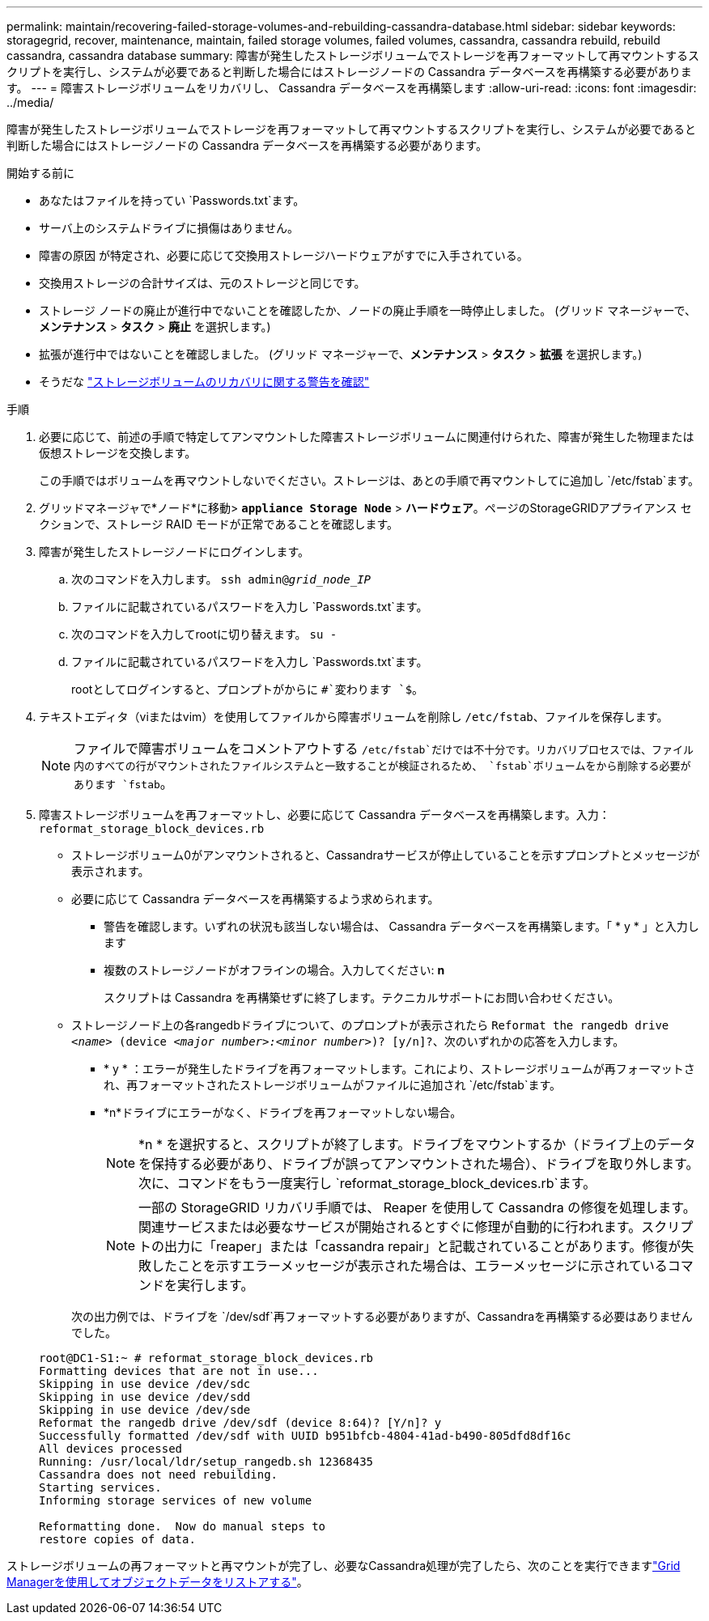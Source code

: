 ---
permalink: maintain/recovering-failed-storage-volumes-and-rebuilding-cassandra-database.html 
sidebar: sidebar 
keywords: storagegrid, recover, maintenance, maintain, failed storage volumes, failed volumes, cassandra, cassandra rebuild, rebuild cassandra, cassandra database 
summary: 障害が発生したストレージボリュームでストレージを再フォーマットして再マウントするスクリプトを実行し、システムが必要であると判断した場合にはストレージノードの Cassandra データベースを再構築する必要があります。 
---
= 障害ストレージボリュームをリカバリし、 Cassandra データベースを再構築します
:allow-uri-read: 
:icons: font
:imagesdir: ../media/


[role="lead"]
障害が発生したストレージボリュームでストレージを再フォーマットして再マウントするスクリプトを実行し、システムが必要であると判断した場合にはストレージノードの Cassandra データベースを再構築する必要があります。

.開始する前に
* あなたはファイルを持ってい `Passwords.txt`ます。
* サーバ上のシステムドライブに損傷はありません。
* 障害の原因 が特定され、必要に応じて交換用ストレージハードウェアがすでに入手されている。
* 交換用ストレージの合計サイズは、元のストレージと同じです。
* ストレージ ノードの廃止が進行中でないことを確認したか、ノードの廃止手順を一時停止しました。  (グリッド マネージャーで、*メンテナンス* > *タスク* > *廃止* を選択します。)
* 拡張が進行中ではないことを確認しました。  (グリッド マネージャーで、*メンテナンス* > *タスク* > *拡張* を選択します。)
* そうだな link:reviewing-warnings-about-storage-volume-recovery.html["ストレージボリュームのリカバリに関する警告を確認"]


.手順
. 必要に応じて、前述の手順で特定してアンマウントした障害ストレージボリュームに関連付けられた、障害が発生した物理または仮想ストレージを交換します。
+
この手順ではボリュームを再マウントしないでください。ストレージは、あとの手順で再マウントしてに追加し `/etc/fstab`ます。

. グリッドマネージャで*ノード*に移動> `*appliance Storage Node*` > *ハードウェア*。ページのStorageGRIDアプライアンス セクションで、ストレージ RAID モードが正常であることを確認します。
. 障害が発生したストレージノードにログインします。
+
.. 次のコマンドを入力します。 `ssh admin@_grid_node_IP_`
.. ファイルに記載されているパスワードを入力し `Passwords.txt`ます。
.. 次のコマンドを入力してrootに切り替えます。 `su -`
.. ファイルに記載されているパスワードを入力し `Passwords.txt`ます。
+
rootとしてログインすると、プロンプトがからに `#`変わります `$`。



. テキストエディタ（viまたはvim）を使用してファイルから障害ボリュームを削除し `/etc/fstab`、ファイルを保存します。
+

NOTE: ファイルで障害ボリュームをコメントアウトする `/etc/fstab`だけでは不十分です。リカバリプロセスでは、ファイル内のすべての行がマウントされたファイルシステムと一致することが検証されるため、 `fstab`ボリュームをから削除する必要があります `fstab`。

. 障害ストレージボリュームを再フォーマットし、必要に応じて Cassandra データベースを再構築します。入力： `reformat_storage_block_devices.rb`
+
** ストレージボリューム0がアンマウントされると、Cassandraサービスが停止していることを示すプロンプトとメッセージが表示されます。
** 必要に応じて Cassandra データベースを再構築するよう求められます。
+
*** 警告を確認します。いずれの状況も該当しない場合は、 Cassandra データベースを再構築します。「 * y * 」と入力します
*** 複数のストレージノードがオフラインの場合。入力してください: *n*
+
スクリプトは Cassandra を再構築せずに終了します。テクニカルサポートにお問い合わせください。



** ストレージノード上の各rangedbドライブについて、のプロンプトが表示されたら `Reformat the rangedb drive _<name>_ (device _<major number>:<minor number>_)? [y/n]?`、次のいずれかの応答を入力します。
+
*** * y * ：エラーが発生したドライブを再フォーマットします。これにより、ストレージボリュームが再フォーマットされ、再フォーマットされたストレージボリュームがファイルに追加され `/etc/fstab`ます。
*** *n*ドライブにエラーがなく、ドライブを再フォーマットしない場合。
+

NOTE: *n * を選択すると、スクリプトが終了します。ドライブをマウントするか（ドライブ上のデータを保持する必要があり、ドライブが誤ってアンマウントされた場合）、ドライブを取り外します。次に、コマンドをもう一度実行し `reformat_storage_block_devices.rb`ます。

+

NOTE: 一部の StorageGRID リカバリ手順では、 Reaper を使用して Cassandra の修復を処理します。関連サービスまたは必要なサービスが開始されるとすぐに修理が自動的に行われます。スクリプトの出力に「reaper」または「cassandra repair」と記載されていることがあります。修復が失敗したことを示すエラーメッセージが表示された場合は、エラーメッセージに示されているコマンドを実行します。

+
次の出力例では、ドライブを `/dev/sdf`再フォーマットする必要がありますが、Cassandraを再構築する必要はありませんでした。

+
[listing]
----
root@DC1-S1:~ # reformat_storage_block_devices.rb
Formatting devices that are not in use...
Skipping in use device /dev/sdc
Skipping in use device /dev/sdd
Skipping in use device /dev/sde
Reformat the rangedb drive /dev/sdf (device 8:64)? [Y/n]? y
Successfully formatted /dev/sdf with UUID b951bfcb-4804-41ad-b490-805dfd8df16c
All devices processed
Running: /usr/local/ldr/setup_rangedb.sh 12368435
Cassandra does not need rebuilding.
Starting services.
Informing storage services of new volume

Reformatting done.  Now do manual steps to
restore copies of data.
----






ストレージボリュームの再フォーマットと再マウントが完了し、必要なCassandra処理が完了したら、次のことを実行できますlink:../maintain/restoring-volume.html["Grid Managerを使用してオブジェクトデータをリストアする"]。
